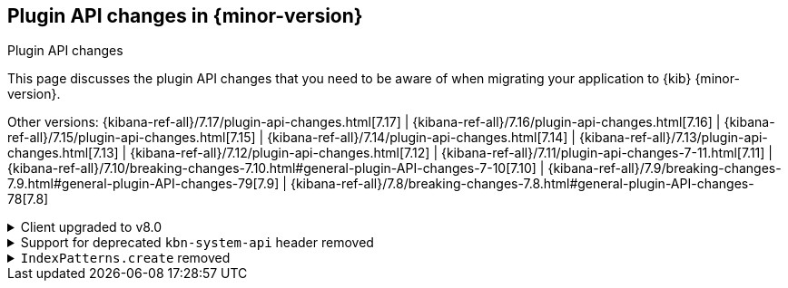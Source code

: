 [[plugin-api-changes]]
== Plugin API changes in {minor-version}
++++
<titleabbrev>Plugin API changes</titleabbrev>
++++

This page discusses the plugin API changes that you need to be aware of when migrating
your application to {kib} {minor-version}.

Other versions: {kibana-ref-all}/7.17/plugin-api-changes.html[7.17] |
{kibana-ref-all}/7.16/plugin-api-changes.html[7.16] |
{kibana-ref-all}/7.15/plugin-api-changes.html[7.15] |
{kibana-ref-all}/7.14/plugin-api-changes.html[7.14] |
{kibana-ref-all}/7.13/plugin-api-changes.html[7.13] |
{kibana-ref-all}/7.12/plugin-api-changes.html[7.12] |
{kibana-ref-all}/7.11/plugin-api-changes-7-11.html[7.11] |
{kibana-ref-all}/7.10/breaking-changes-7.10.html#general-plugin-API-changes-7-10[7.10] |
{kibana-ref-all}/7.9/breaking-changes-7.9.html#general-plugin-API-changes-79[7.9] |
{kibana-ref-all}/7.8/breaking-changes-7.8.html#general-plugin-API-changes-78[7.8]

[[breaking_plugin_v8.0.0_113950]]
.Client upgraded to v8.0
[%collapsible]
====

{es} service provides the new version of the `elasticsearch-js` library.
https://github.com/elastic/elasticsearch-js/issues/1542[This issue]
lists all changes, including the breaking changes.

Refer to https://github.com/elastic/kibana/pull/113950[#113950]

====

[[breaking_plugin_v8.0.0_112505]]
.Support for deprecated `kbn-system-api` header removed
[%collapsible]
====

{kib} removed support for the deprecated `kbn-system-api` header.
Use the `asSystemRequest` flag instead:

```js
const response = await core.http.get({
  path: '/url',
  asSystemRequest: true,
});
```

Refer to https://github.com/elastic/kibana/pull/112505[#112505]

====

[[breaking_plugin_v8.0.0_82643]]
.`IndexPatterns.create` removed
[%collapsible]
====

`IndexPatterns.create` has been removed in favor of `IndexPatterns.createAndSave`,
to enforce saving index patterns. This is to eliminate the
creation an index pattern that can't be referenced by other saved objects or {kib} apps.

Refer to https://github.com/elastic/kibana/pull/82643[#82643]

====
